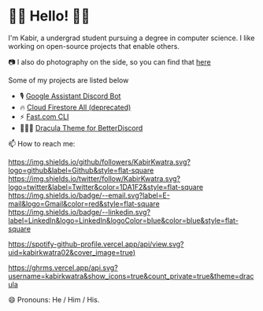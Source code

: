 * 👋🏾 Hello! 👋🏾

I'm Kabir, a undergrad student pursuing a degree in computer science. I like working on open-source projects that enable others.

📷 I also do photography on the side, so you can find that [[https://instagram.com/KabirKwatra][here]]

Some of my projects are listed below

+ 🎙️ [[https://github.com/KabirKwatra/Google-Assistant-Discord-Bot][Google Assistant Discord Bot]]
+ 🔥 [[https://github.com/KabirKwatra/cloud_firestore_all][Cloud Firestore All (deprecated)]]
+ ⚡ [[https://github.com/KabirKwatra/fast][Fast.com CLI]]
+ 🧛🏻‍♂️ [[https://github.com/dracula/betterdiscord][Dracula Theme for BetterDiscord]]

📫 How to reach me:

[[https://github.com/kabirkwatra][https://img.shields.io/github/followers/KabirKwatra.svg?logo=github&label=Github&style=flat-square]]
[[https://twitter.com/KabirKwatra][https://img.shields.io/twitter/follow/KabirKwatra.svg?logo=twitter&label=Twitter&color=1DA1F2&style=flat-square]]
[[mailto:kabir@kwatra.me][https://img.shields.io/badge/--email.svg?label=E-mail&logo=Gmail&color=red&style=flat-square]]
[[https://www.linkedin.com/in/KabirKwatra][https://img.shields.io/badge/--linkedin.svg?label=LinkedIn&logo=LinkedIn&logoColor=blue&color=blue&style=flat-square]]

[[https://spotify-github-profile.vercel.app/api/view.svg?uid=kabirkwatra02&redirect=true][https://spotify-github-profile.vercel.app/api/view.svg?uid=kabirkwatra02&cover_image=true)]]

[[https://github.com/KabirKwatra][https://ghrms.vercel.app/api.svg?username=kabirkwatra&show_icons=true&count_private=true&theme=dracula]]


😄 Pronouns: He / Him / His.

